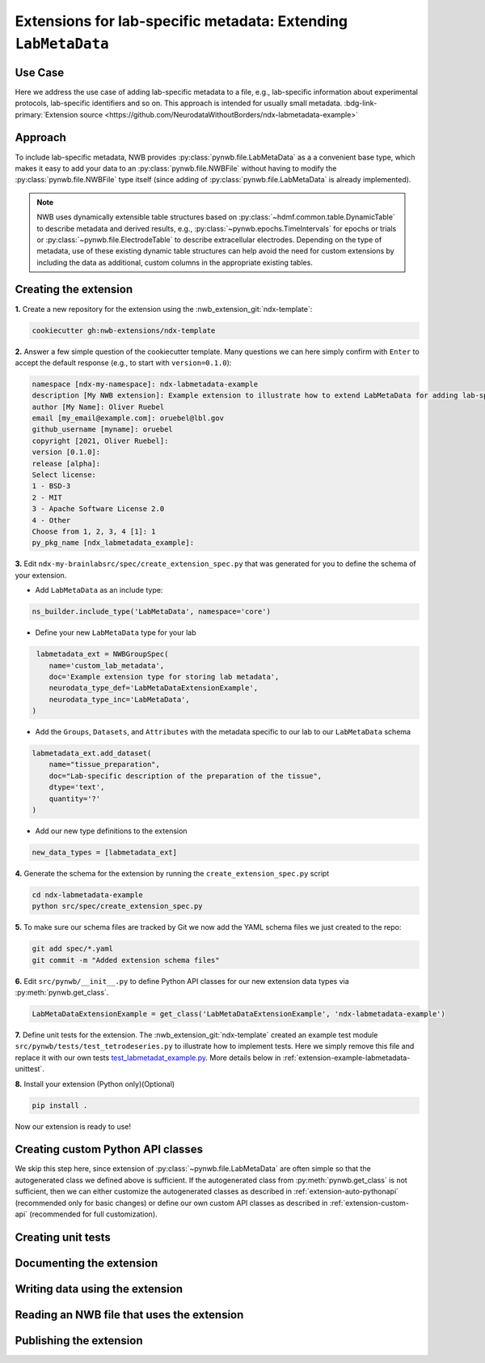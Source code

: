 .. _extension-example-labmetadata:

Extensions for lab-specific metadata: Extending ``LabMetaData``
^^^^^^^^^^^^^^^^^^^^^^^^^^^^^^^^^^^^^^^^^^^^^^^^^^^^^^^^^^^^^^^

Use Case
""""""""

.. short_description_start

Here we address the use case of adding lab-specific metadata to a file, e.g.,
lab-specific information about experimental protocols, lab-specific identifiers and so on.
This approach is intended for usually small metadata. :bdg-link-primary:`Extension source <https://github.com/NeurodataWithoutBorders/ndx-labmetadata-example>`

.. short_description_end



Approach
""""""""

To include lab-specific metadata, NWB provides :py:class:`pynwb.file.LabMetaData` as a
a convenient base type, which makes it easy to add your data to an :py:class:`pynwb.file.NWBFile`
without having to modify the :py:class:`pynwb.file.NWBFile` type itself
(since adding of :py:class:`pynwb.file.LabMetaData` is already implemented).

.. note::

     NWB uses dynamically extensible table structures based on :py:class:`~hdmf.common.table.DynamicTable`
     to describe metadata and derived results, e.g., :py:class:`~pynwb.epochs.TimeIntervals` for epochs or trials
     or :py:class:`~pynwb.file.ElectrodeTable` to describe extracellular electrodes. Depending on the
     type of metadata, use of these existing dynamic table structures can help avoid the need for
     custom extensions by including the data as additional, custom columns in the appropriate existing tables.

Creating the extension
""""""""""""""""""""""

**1.** Create a new repository for the extension using the :nwb_extension_git:`ndx-template`:

.. code-block:: bash

   cookiecutter gh:nwb-extensions/ndx-template

**2.** Answer a few simple question of the cookiecutter template. Many questions we can here simply confirm
with ``Enter`` to accept the default response (e.g., to start with ``version=0.1.0``):

.. code-block::

    namespace [ndx-my-namespace]: ndx-labmetadata-example
    description [My NWB extension]: Example extension to illustrate how to extend LabMetaData for adding lab-specific metadata
    author [My Name]: Oliver Ruebel
    email [my_email@example.com]: oruebel@lbl.gov
    github_username [myname]: oruebel
    copyright [2021, Oliver Ruebel]:
    version [0.1.0]:
    release [alpha]:
    Select license:
    1 - BSD-3
    2 - MIT
    3 - Apache Software License 2.0
    4 - Other
    Choose from 1, 2, 3, 4 [1]: 1
    py_pkg_name [ndx_labmetadata_example]:

**3.** Edit ``ndx-my-brainlabsrc/spec/create_extension_spec.py`` that was generated for you to define the
schema of your extension.

* Add ``LabMetaData`` as an include type:

.. code-block:: python

    ns_builder.include_type('LabMetaData', namespace='core')

* Define your new ``LabMetaData`` type for your lab

.. code-block:: python

     labmetadata_ext = NWBGroupSpec(
        name='custom_lab_metadata',
        doc='Example extension type for storing lab metadata',
        neurodata_type_def='LabMetaDataExtensionExample',
        neurodata_type_inc='LabMetaData',
    )

* Add the ``Groups``, ``Datasets``, and ``Attributes`` with the metadata specific to our lab to
  our ``LabMetaData`` schema

.. code-block:: python

    labmetadata_ext.add_dataset(
        name="tissue_preparation",
        doc="Lab-specific description of the preparation of the tissue",
        dtype='text',
        quantity='?'
    )

* Add our new type definitions to the extension

.. code-block:: python

    new_data_types = [labmetadata_ext]

**4.** Generate the schema for the extension by running the ``create_extension_spec.py`` script

.. code-block:: bash

   cd ndx-labmetadata-example
   python src/spec/create_extension_spec.py

**5.** To make sure our schema files are tracked by Git we now add the YAML schema files we just created to the repo:

.. code-block:: bash

    git add spec/*.yaml
    git commit -m "Added extension schema files"


**6.** Edit  ``src/pynwb/__init__.py`` to define Python API classes for our new extension data types via :py:meth:`pynwb.get_class`.

.. code-block:: python

    LabMetaDataExtensionExample = get_class('LabMetaDataExtensionExample', 'ndx-labmetadata-example')

**7.** Define unit tests for the extension. The :nwb_extension_git:`ndx-template` created an example test
module ``src/pynwb/tests/test_tetrodeseries.py`` to illustrate how to implement tests. Here we simply remove
this file and replace it with our own tests `test_labmetadat_example.py <https://github.com/NeurodataWithoutBorders/ndx-labmetadata-example/blob/dev/src/pynwb/tests/test_labmetadata_example.py>`_. More details below in :ref:`extension-example-labmetadata-unittest`.


**8.** Install your extension (Python only)(Optional)

.. code-block:: bash

   pip install .

Now our extension is ready to use!


Creating custom Python API classes
""""""""""""""""""""""""""""""""""

We skip this step here, since extension of :py:class:`~pynwb.file.LabMetaData` are often simple so that
the autogenerated class we defined above is sufficient. If the autogenerated class from :py:meth:`pynwb.get_class`
is not sufficient, then we can either customize the autogenerated classes as described in
:ref:`extension-auto-pythonapi` (recommended only for basic changes) or define our own custom API classes as
described in :ref:`extension-custom-api` (recommended for full customization).


.. _extension-example-labmetadata-unittest:

Creating unit tests
"""""""""""""""""""

.. tabs::

    .. tab:: Python

      .. tabs::

        .. code-tab:: py Unit test

            from pynwb.testing.mock.file import mock_NWBFile
            from pynwb.testing import TestCase
            from ndx_labmetadata_example import LabMetaDataExtensionExample


            class TestLabMetaDataExtensionExample(TestCase):
            """Test basic functionality of LabMetaDataExtensionExample without read/write"""

            def setUp(self):
                """Set up an NWB file. Necessary because TetrodeSeries requires references to electrodes."""
                self.nwbfile = mock_NWBFile()

            def test_constructor(self):
                """Test that the constructor for TetrodeSeries sets values as expected."""
                tissue_preparation = "Example tissue preparation"
                lmdee_object = LabMetaDataExtensionExample(tissue_preparation=tissue_preparation)
                self.assertEqual(lmdee_object.tissue_preparation, tissue_preparation)

        .. code-tab:: py Roundtrip test  (read/write)

            from pynwb.testing.mock.file import mock_NWBFile
            from pynwb.testing import TestCase
            from pynwb.testing.testh5io import NWBH5IOMixin
            from ndx_labmetadata_example import LabMetaDataExtensionExample

            class TestLabMetaDataExtensionExampleRoundtrip(NWBH5IOMixin, TestCase):
                """
                Roundtrip test for LabMetaDataExtensionExample to test read/write

                This test class writes the LabMetaDataExtensionExample to an NWBFile, then
                reads the data back from the file, and compares that the data read from file
                is consistent with the original data. Using the pynwb.testing infrastructure
                simplifies this complex test greatly by allowing to simply define how to
                create the container, add to a file, and retrieve it form a file. The
                task of writing, reading, and comparing the data is then taken care of
                automatically by the NWBH5IOMixin.
                """

                def setUpContainer(self):
                    """set up example LabMetaDataExtensionExample object"""
                    self.lab_meta_data = LabMetaDataExtensionExample(tissue_preparation="Example tissue preparation")
                    return self.lab_meta_data

                def addContainer(self, nwbfile):
                    """Add the test LabMetaDataExtensionExample to the given NWBFile."""
                    nwbfile.add_lab_meta_data(lab_meta_data=self.lab_meta_data)

                def getContainer(self, nwbfile):
                    """Get the LabMetaDataExtensionExample object from the given NWBFile."""
                    return nwbfile.get_lab_meta_data(self.lab_meta_data.name)


        .. code-tab:: bash Running Python unit tests

                cd ndx-labmetadata-example
                pytest

    .. tab:: MatLab

        .. tabs::

            .. code-tab:: c Unit test

                Coming soon ...

            .. code-tab:: c Roundtrip test  (read/write)

                Coming soon ...

            .. code-tab:: bash Running MatLab unit tests

                Coming soon ...


Documenting the extension
"""""""""""""""""""""""""

.. tabs::

    .. tab:: REAME.md

        Add instructions to the ``README.md`` file. This typically includes information on how to install the
        extension and an example on how to use the extension

    .. tab:: Schema and user documenation

        * Install the latest release of hdmf_docutils: ``python -m pip install hdmf-docutils``
        * Generate the documentation for your extension based on the YAML schema files via:

        .. code-block:: bash

            cd docs/
            make html

        * To view the docs simply open ``docs/build/html/index.html`` in your browser
        * See the `docs/README.md <https://github.com/NeurodataWithoutBorders/ndx-labmetadata-example/blob/dev/docs/README.md>`
          for instructions on how to customize documentation for your extension.


Writing data using the extension
""""""""""""""""""""""""""""""""

.. tabs::

   .. code-tab:: py Python

        from pynwb.file import NWBFile, Subject
        from ndx_labmetadata_example import LabMetaDataExtensionExample
        from pynwb import NWBHDF5IO
        from uuid import uuid4
        from datetime import datetime

        # create an example NWBFile
        nwbfile = NWBFile(
            session_description="test session description",
            identifier=str(uuid4()),
            session_start_time=datetime(1970, 1, 1),
            subject=Subject(
                age="P50D",
                description="example mouse",
                sex="F",
                subject_id="test_id")
        )

        # create our custom lab metadata
        lab_meta_data = LabMetaDataExtensionExample(tissue_preparation="Example tissue preparation")

        # Add the test LabMetaDataExtensionExample to the NWBFile
        nwbfile.add_lab_meta_data(lab_meta_data=lab_meta_data)

        # Write the file to disk
        filename = 'testfile.nwb'
        with NWBHDF5IO(path=filename, mode='a') as io:
            io.write(nwbfile)

   .. code-tab:: c Matlab

      Coming soon ...


Reading an NWB file that uses the extension
"""""""""""""""""""""""""""""""""""""""""""

.. tabs::

    .. code-tab:: py Python

        from pynwb import NWBHDF5IO
        from ndx_labmetadata_example import LabMetaDataExtensionExample

        # Read the file from disk
        io =  NWBHDF5IO(path=filename, mode='r')
        nwbfile = io.read()
        # Get the custom lab metadata object
        lab_meta_data = nwbfile.get_lab_meta_data(name="custom_lab_metadata")

    .. code-tab:: py Python (without extension installed)

        from pynwb import NWBHDF5IO

        # Read the file from disk. Load the namespace from file to
        # autogenerate classes from the schema
        io =  NWBHDF5IO(path=filename, mode='r', load_namespaces=True)
        nwbfile = io.read()
        # Get the custom lab metadata object
        lab_meta_data = nwbfile.get_lab_meta_data(name="custom_lab_metadata")

    .. code-tab:: c Matlab

        Coming soon ...



Publishing the extension
"""""""""""""""""""""""""

.. tabs::

    .. tab:: GitHub (release)

        * To publish the extension on GitHub follow the instructions on `adding locally hosted code to GitHub <https://docs.github.com/en/get-started/importing-your-projects-to-github/importing-source-code-to-github/adding-locally-hosted-code-to-github#adding-a-local-repository-to-github-using-git>`_. Here we used the GitHub web interface in the browser to create a new repository named ``ndx-labmetadata-example`` as part of the ``NeurodataWithoutBorders`` GitHub organization. To add our extension source we then call:

        .. code-block:: bash

            git remote add origin https://github.com/NeurodataWithoutBorders/ndx-labmetadata-example.git
            git branch -M dev
            git push -u origin dev

        * Make a release for the extension on GitHub with the version number specified by selecting the ``Create a new release`` link on the
          front page of the GitHub repository and specify the version tag (e.g., ``0.1.0``) and name (same as tag) for the release (e.g., see the
          `0.1.0 example release <https://github.com/NeurodataWithoutBorders/ndx-labmetadata-example/releases/tag/0.1.0>`_).
          For instructions on how to make a release on GitHub see `here <https://help.github.com/en/github/administering-a-repository/creating-releases>`_ .

    .. tab:: PyPI (install)

        * Publish your extension on [PyPI](https://pypi.org/) to make it easy to install for users and to create a persistent release of the extension

            - Follow these directions: https://packaging.python.org/tutorials/packaging-projects/
            - You may need to modify `setup.py`
            - If your extension version is 0.1.0, then this page should exist: ``https://pypi.org/project/ndx-labmetadata-example/0.1.0``

        * Once your GitHub release and ``setup.py`` are ready, publishing on PyPI:

            .. code-block:: bash

                python setup.py sdist bdist_wheel
                twine upload dist/*

        * Once the extension is publishd user can install it via:

            .. code-block:: bash

                pip install ndx-labmetadata-example

    .. tab:: NDX Catalog (sharing/publication)

        * Go to :nwb_extension_git:`staged-extensions` and fork the repository.

        * Clone the fork onto your local filesystem.

        * Copy the directory `staged-extensions/example` to a new directory `staged-extensions/ndx-labmetadata-example`:

            .. code-block:: bash

                cp -r staged-extensions/example staged-extensions/ndx-labmetadata-example


        * Edit `staged-extensions/ndx-labmetadata-example/ndx-meta.yaml` with information on where to find your NWB extension.

            - The YAML file MUST contain a dict with the following keys:
              - ``name``: extension namespace name
              - ``version``: extension version
              - ``src``: URL for the main page of the public repository (e.g. on GitHub, BitBucket, GitLab) that contains the sources of the extension
              - ``pip``: URL for the main page of the extension on PyPI
              - ``license``: name of the license of the extension
              - ``maintainers``: list of GitHub usernames of those who will reliably maintain the extension
            - You may copy and modify the following YAML that was auto-generated:

                .. code-block:: yaml

                      name: ndx-labmetadata-example
                      version: 0.1.0
                      src: https://github.com/oruebel/ndx-labmetadata-example
                      pip: https://pypi.org/project/ndx-labmetadata-example/
                      license: BSD-3
                      maintainers:
                        - oruebel

        * Edit `staged-extensions/ndx-labmetadata-example/README.md` to add information about your extension.
          You may copy it from `ndx-labmetadata-example/README.md`.

            .. code-block:: bash

                cp ndx-labmetadata-example/README.md staged-extensions/ndx-labmetadata-example/README.md

        * Add and commit your changes to Git and push your changes to GitHub.

            .. code-block:: bash

                cd staged-extensions
                git add ndx-labmetadata-example
                git commit -m "Add new catalog entry for ndx-labmetadata-example" .
                git push

        * Open a pull request

        * When your pull request is merged, a new repository, called ``ndx-labmetadata-example-record`` will be created
          in the nwb_extension_git:`ndx-extensiosn <>`  GitHub organization and you will be added as a
          maintainer for that repository.




